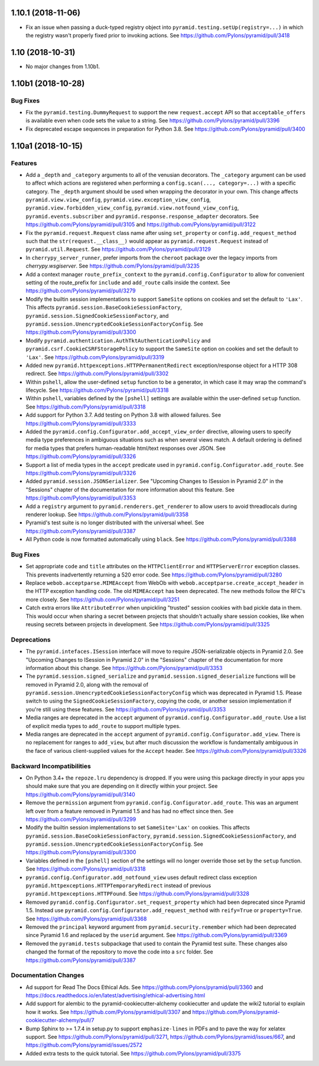 .. _changes_1.10.1:

1.10.1 (2018-11-06)
===================

- Fix an issue when passing a duck-typed registry object into
  ``pyramid.testing.setUp(registry=...)`` in which the registry wasn't
  properly fixed prior to invoking actions.
  See https://github.com/Pylons/pyramid/pull/3418

1.10 (2018-10-31)
=================

- No major changes from 1.10b1.

1.10b1 (2018-10-28)
===================

Bug Fixes
---------

- Fix the ``pyramid.testing.DummyRequest`` to support the new
  ``request.accept`` API so that ``acceptable_offers`` is available even
  when code sets the value to a string.
  See https://github.com/Pylons/pyramid/pull/3396

- Fix deprecated escape sequences in preparation for Python 3.8.
  See https://github.com/Pylons/pyramid/pull/3400

1.10a1 (2018-10-15)
===================

Features
--------

- Add a ``_depth`` and ``_category`` arguments to all of the venusian
  decorators. The ``_category`` argument can be used to affect which actions
  are registered when performing a ``config.scan(..., category=...)`` with a
  specific category. The ``_depth`` argument should be used when wrapping
  the decorator in your own. This change affects ``pyramid.view.view_config``,
  ``pyramid.view.exception_view_config``,
  ``pyramid.view.forbidden_view_config``, ``pyramid.view.notfound_view_config``,
  ``pyramid.events.subscriber`` and ``pyramid.response.response_adapter``
  decorators. See https://github.com/Pylons/pyramid/pull/3105 and
  https://github.com/Pylons/pyramid/pull/3122

- Fix the ``pyramid.request.Request`` class name after using
  ``set_property`` or ``config.add_request_method`` such that the
  ``str(request.__class__)`` would appear as ``pyramid.request.Request``
  instead of ``pyramid.util.Request``.
  See https://github.com/Pylons/pyramid/pull/3129

- In ``cherrypy_server_runner``, prefer imports from the ``cheroot`` package
  over the legacy imports from `cherrypy.wsgiserver`.
  See https://github.com/Pylons/pyramid/pull/3235

- Add a context manager ``route_prefix_context`` to the
  ``pyramid.config.Configurator`` to allow for convenient setting of the
  route_prefix for ``include`` and ``add_route`` calls inside the context.
  See https://github.com/Pylons/pyramid/pull/3279

- Modify the builtin session implementations to support ``SameSite`` options
  on cookies and set the default to ``'Lax'``. This affects
  ``pyramid.session.BaseCookieSessionFactory``,
  ``pyramid.session.SignedCookieSessionFactory``, and
  ``pyramid.session.UnencryptedCookieSessionFactoryConfig``.
  See https://github.com/Pylons/pyramid/pull/3300

- Modify ``pyramid.authentication.AuthTktAuthenticationPolicy`` and
  ``pyramid.csrf.CookieCSRFStoragePolicy`` to support the ``SameSite`` option
  on cookies and set the default to ``'Lax'``.
  See https://github.com/Pylons/pyramid/pull/3319

- Added new ``pyramid.httpexceptions.HTTPPermanentRedirect``
  exception/response object for a HTTP 308 redirect.
  See https://github.com/Pylons/pyramid/pull/3302

- Within ``pshell``, allow the user-defined ``setup`` function to be a
  generator, in which case it may wrap the command's lifecycle.
  See https://github.com/Pylons/pyramid/pull/3318

- Within ``pshell``, variables defined by the ``[pshell]`` settings are
  available within the user-defined ``setup`` function.
  See https://github.com/Pylons/pyramid/pull/3318

- Add support for Python 3.7. Add testing on Python 3.8 with allowed failures.
  See https://github.com/Pylons/pyramid/pull/3333

- Added the ``pyramid.config.Configurator.add_accept_view_order`` directive,
  allowing users to specify media type preferences in ambiguous situations
  such as when several views match. A default ordering is defined for media
  types that prefers human-readable html/text responses over JSON.
  See https://github.com/Pylons/pyramid/pull/3326

- Support a list of media types in the ``accept`` predicate used in
  ``pyramid.config.Configurator.add_route``.
  See https://github.com/Pylons/pyramid/pull/3326

- Added ``pyramid.session.JSONSerializer``. See "Upcoming Changes to ISession
  in Pyramid 2.0" in the "Sessions" chapter of the documentation for more
  information about this feature.
  See https://github.com/Pylons/pyramid/pull/3353

- Add a ``registry`` argument to ``pyramid.renderers.get_renderer``
  to allow users to avoid threadlocals during renderer lookup.
  See https://github.com/Pylons/pyramid/pull/3358

- Pyramid's test suite is no longer distributed with the universal wheel.
  See https://github.com/Pylons/pyramid/pull/3387

- All Python code is now formatted automatically using ``black``.
  See https://github.com/Pylons/pyramid/pull/3388

Bug Fixes
---------

- Set appropriate ``code`` and ``title`` attributes on the ``HTTPClientError``
  and ``HTTPServerError`` exception classes. This prevents inadvertently
  returning a 520 error code.
  See https://github.com/Pylons/pyramid/pull/3280

- Replace ``webob.acceptparse.MIMEAccept`` from WebOb with
  ``webob.acceptparse.create_accept_header`` in the HTTP exception handling
  code. The old ``MIMEAccept`` has been deprecated. The new methods follow the
  RFC's more closely. See https://github.com/Pylons/pyramid/pull/3251

- Catch extra errors like ``AttributeError`` when unpickling "trusted"
  session cookies with bad pickle data in them. This would occur when sharing
  a secret between projects that shouldn't actually share session cookies,
  like when reusing secrets between projects in development.
  See https://github.com/Pylons/pyramid/pull/3325

Deprecations
------------

- The ``pyramid.intefaces.ISession`` interface will move to require
  JSON-serializable objects in Pyramid 2.0. See
  "Upcoming Changes to ISession in Pyramid 2.0" in the "Sessions" chapter
  of the documentation for more information about this change.
  See https://github.com/Pylons/pyramid/pull/3353

- The ``pyramid.session.signed_serialize`` and
  ``pyramid.session.signed_deserialize`` functions will be removed in Pyramid
  2.0, along with the removal of
  ``pyramid.session.UnencryptedCookieSessionFactoryConfig`` which was
  deprecated in Pyramid 1.5. Please switch to using the
  ``SignedCookieSessionFactory``, copying the code, or another session
  implementation if you're still using these features.
  See https://github.com/Pylons/pyramid/pull/3353

- Media ranges are deprecated in the ``accept`` argument of
  ``pyramid.config.Configurator.add_route``. Use a list of explicit
  media types to ``add_route`` to support multiple types.

- Media ranges are deprecated in the ``accept`` argument of
  ``pyramid.config.Configurator.add_view``.  There is no replacement for
  ranges to ``add_view``, but after much discussion the workflow is
  fundamentally ambiguous in the face of various client-supplied values for
  the ``Accept`` header.
  See https://github.com/Pylons/pyramid/pull/3326

Backward Incompatibilities
--------------------------

- On Python 3.4+ the ``repoze.lru`` dependency is dropped. If you were using
  this package directly in your apps you should make sure that you are
  depending on it directly within your project.
  See https://github.com/Pylons/pyramid/pull/3140

- Remove the ``permission`` argument from
  ``pyramid.config.Configurator.add_route``. This was an argument left over
  from a feature removed in Pyramid 1.5 and has had no effect since then.
  See https://github.com/Pylons/pyramid/pull/3299

- Modify the builtin session implementations to set ``SameSite='Lax'`` on
  cookies. This affects ``pyramid.session.BaseCookieSessionFactory``,
  ``pyramid.session.SignedCookieSessionFactory``, and
  ``pyramid.session.UnencryptedCookieSessionFactoryConfig``.
  See https://github.com/Pylons/pyramid/pull/3300

- Variables defined in the ``[pshell]`` section of the settings will no
  longer override those set by the ``setup`` function.
  See https://github.com/Pylons/pyramid/pull/3318

- ``pyramid.config.Configurator.add_notfound_view`` uses default redirect
  class exception ``pyramid.httpexceptions.HTTPTemporaryRedirect`` instead
  of previous ``pyramid.httpexceptions.HTTPFound``.
  See https://github.com/Pylons/pyramid/pull/3328

- Removed ``pyramid.config.Configurator.set_request_property`` which had been
  deprecated since Pyramid 1.5. Instead use
  ``pyramid.config.Configurator.add_request_method`` with ``reify=True`` or
  ``property=True``.
  See https://github.com/Pylons/pyramid/pull/3368

- Removed the ``principal`` keyword argument from
  ``pyramid.security.remember`` which had been deprecated since Pyramid 1.6
  and replaced by the ``userid`` argument.
  See https://github.com/Pylons/pyramid/pull/3369

- Removed the ``pyramid.tests`` subpackage that used to contain the Pyramid
  test suite. These changes also changed the format of the repository to move
  the code into a ``src`` folder.
  See https://github.com/Pylons/pyramid/pull/3387

Documentation Changes
---------------------

- Ad support for Read The Docs Ethical Ads.
  See https://github.com/Pylons/pyramid/pull/3360 and
  https://docs.readthedocs.io/en/latest/advertising/ethical-advertising.html

- Add support for alembic to the pyramid-cookiecutter-alchemy cookiecutter
  and update the wiki2 tutorial to explain how it works.
  See https://github.com/Pylons/pyramid/pull/3307 and
  https://github.com/Pylons/pyramid-cookiecutter-alchemy/pull/7

- Bump Sphinx to >= 1.7.4 in setup.py to support ``emphasize-lines`` in PDFs
  and to pave the way for xelatex support.  See
  https://github.com/Pylons/pyramid/pull/3271,
  https://github.com/Pylons/pyramid/issues/667, and
  https://github.com/Pylons/pyramid/issues/2572

- Added extra tests to the quick tutorial.
  See https://github.com/Pylons/pyramid/pull/3375
